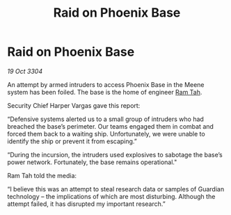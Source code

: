 :PROPERTIES:
:ID:       bccc7b7b-0620-4c8e-88dd-b8956bc94ee4
:END:
#+title: Raid on Phoenix Base
#+filetags: :3304:galnet:

* Raid on Phoenix Base

/19 Oct 3304/

An attempt by armed intruders to access Phoenix Base in the Meene system has been foiled. The base is the home of engineer [[id:4551539e-a6b2-4c45-8923-40fb603202b7][Ram Tah]]. 

Security Chief Harper Vargas gave this report: 

“Defensive systems alerted us to a small group of intruders who had breached the base’s perimeter. Our teams engaged them in combat and forced them back to a waiting ship. Unfortunately, we were unable to identify the ship or prevent it from escaping.” 

“During the incursion, the intruders used explosives to sabotage the base’s power network. Fortunately, the base remains operational." 

Ram Tah told the media: 

“I believe this was an attempt to steal research data or samples of Guardian technology – the implications of which are most disturbing. Although the attempt failed, it has disrupted my important research.”
